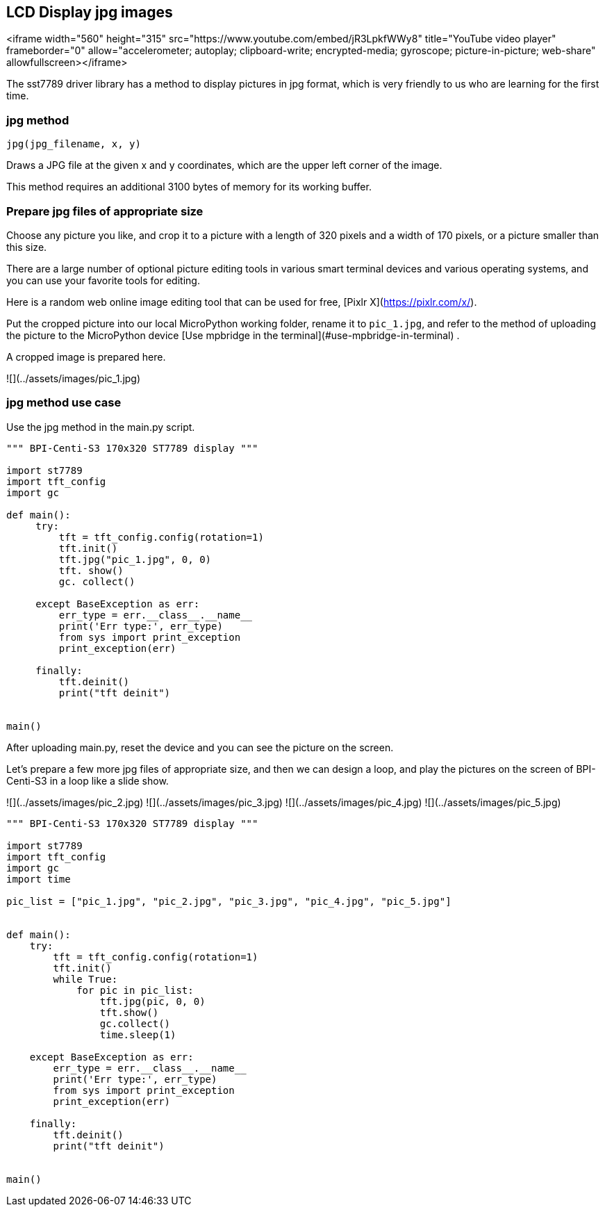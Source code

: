 ## LCD Display jpg images

<iframe width="560" height="315" src="https://www.youtube.com/embed/jR3LpkfWWy8" title="YouTube video player" frameborder="0" allow="accelerometer; autoplay; clipboard-write; encrypted-media; gyroscope; picture-in-picture; web-share" allowfullscreen></iframe>

The sst7789 driver library has a method to display pictures in jpg format, which is very friendly to us who are learning for the first time.

### jpg method

`jpg(jpg_filename, x, y)`

Draws a JPG file at the given x and y coordinates, which are the upper left corner of the image.

This method requires an additional 3100 bytes of memory for its working buffer.

### Prepare jpg files of appropriate size

Choose any picture you like, and crop it to a picture with a length of 320 pixels and a width of 170 pixels, or a picture smaller than this size.

There are a large number of optional picture editing tools in various smart terminal devices and various operating systems, and you can use your favorite tools for editing.

Here is a random web online image editing tool that can be used for free, [Pixlr X](https://pixlr.com/x/).

Put the cropped picture into our local MicroPython working folder, rename it to `pic_1.jpg`, and refer to the method of uploading the picture to the MicroPython device [Use mpbridge in the terminal](#use-mpbridge-in-terminal) .

A cropped image is prepared here.

![](../assets/images/pic_1.jpg)

### jpg method use case

Use the jpg method in the main.py script.

```py
""" BPI-Centi-S3 170x320 ST7789 display """

import st7789
import tft_config
import gc

def main():
     try:
         tft = tft_config.config(rotation=1)
         tft.init()
         tft.jpg("pic_1.jpg", 0, 0)
         tft. show()
         gc. collect()

     except BaseException as err:
         err_type = err.__class__.__name__
         print('Err type:', err_type)
         from sys import print_exception
         print_exception(err)

     finally:
         tft.deinit()
         print("tft deinit")


main()

```

After uploading main.py, reset the device and you can see the picture on the screen.

Let's prepare a few more jpg files of appropriate size, and then we can design a loop, and play the pictures on the screen of BPI-Centi-S3 in a loop like a slide show.

![](../assets/images/pic_2.jpg)
![](../assets/images/pic_3.jpg)
![](../assets/images/pic_4.jpg)
![](../assets/images/pic_5.jpg)

```py
""" BPI-Centi-S3 170x320 ST7789 display """

import st7789
import tft_config
import gc
import time

pic_list = ["pic_1.jpg", "pic_2.jpg", "pic_3.jpg", "pic_4.jpg", "pic_5.jpg"]


def main():
    try:
        tft = tft_config.config(rotation=1)
        tft.init()
        while True:
            for pic in pic_list:
                tft.jpg(pic, 0, 0)
                tft.show()
                gc.collect()
                time.sleep(1)

    except BaseException as err:
        err_type = err.__class__.__name__
        print('Err type:', err_type)
        from sys import print_exception
        print_exception(err)

    finally:
        tft.deinit()
        print("tft deinit")


main()

```

